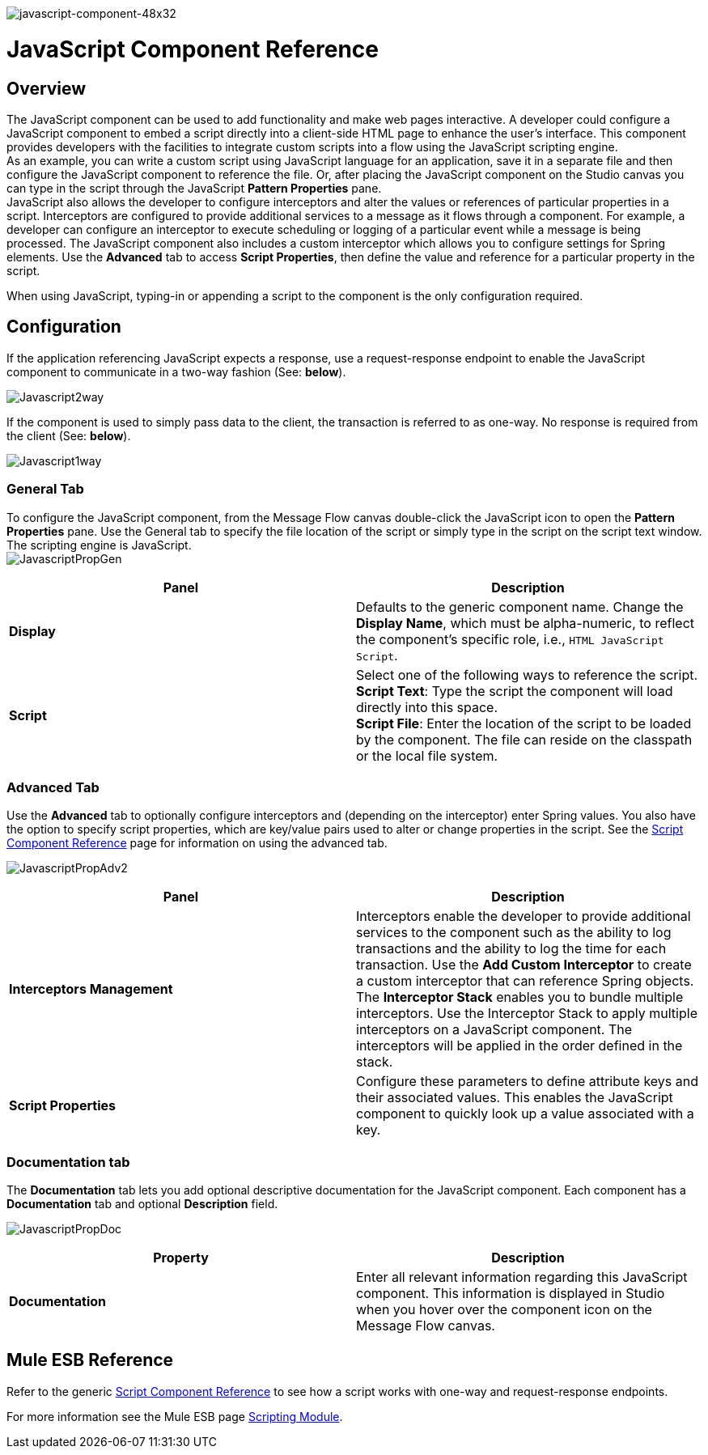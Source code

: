 image:javascript-component-48x32.png[javascript-component-48x32]

= JavaScript Component Reference

== Overview

The JavaScript component can be used to add functionality and make web pages interactive. A developer could configure a JavaScript component to embed a script directly into a client-side HTML page to enhance the user's interface. This component provides developers with the facilities to integrate custom scripts into a flow using the JavaScript scripting engine. +
 As an example, you can write a custom script using JavaScript language for an application, save it in a separate file and then configure the JavaScript component to reference the file. Or, after placing the JavaScript component on the Studio canvas you can type in the script through the JavaScript *Pattern Properties* pane. +
 JavaScript also allows the developer to configure interceptors and alter the values or references of particular properties in a script. Interceptors are configured to provide additional services to a message as it flows through a component. For example, a developer can configure an interceptor to execute scheduling or logging of a particular event while a message is being processed. The JavaScript component also includes a custom interceptor which allows you to configure settings for Spring elements. Use the *Advanced* tab to access *Script Properties*, then define the value and reference for a particular property in the script.

When using JavaScript, typing-in or appending a script to the component is the only configuration required.

== Configuration

If the application referencing JavaScript expects a response, use a request-response endpoint to enable the JavaScript component to communicate in a two-way fashion (See: *below*).

image:Javascript2way.png[Javascript2way]

If the component is used to simply pass data to the client, the transaction is referred to as one-way. No response is required from the client (See: *below*).

image:Javascript1way.png[Javascript1way]

=== General Tab

To configure the JavaScript component, from the Message Flow canvas double-click the JavaScript icon to open the *Pattern Properties* pane. Use the General tab to specify the file location of the script or simply type in the script on the script text window. The scripting engine is JavaScript. +
 image:JavascriptPropGen.png[JavascriptPropGen]

[width="100%",cols="50%,50%",options="header",]
|===
|Panel |Description
|*Display* |Defaults to the generic component name. Change the *Display Name*, which must be alpha-numeric, to reflect the component's specific role, i.e., `HTML JavaScript Script`.
|*Script* |Select one of the following ways to reference the script. +
 *Script Text*: Type the script the component will load directly into this space. +
 *Script File*: Enter the location of the script to be loaded by the component. The file can reside on the classpath or the local file system.
|===

=== Advanced Tab

Use the *Advanced* tab to optionally configure interceptors and (depending on the interceptor) enter Spring values. You also have the option to specify script properties, which are key/value pairs used to alter or change properties in the script. See the link:/docs/display/34X/Script+Component+Reference[Script Component Reference] page for information on using the advanced tab.

image:JavascriptPropAdv2.png[JavascriptPropAdv2]

[width="100%",cols="50%,50%",options="header",]
|===
|Panel |Description
|*Interceptors Management* |Interceptors enable the developer to provide additional services to the component such as the ability to log transactions and the ability to log the time for each transaction. Use the *Add Custom Interceptor* to create a custom interceptor that can reference Spring objects. The *Interceptor Stack* enables you to bundle multiple interceptors. Use the Interceptor Stack to apply multiple interceptors on a JavaScript component. The interceptors will be applied in the order defined in the stack.
|*Script Properties* |Configure these parameters to define attribute keys and their associated values. This enables the JavaScript component to quickly look up a value associated with a key.
|===

=== Documentation tab

The *Documentation* tab lets you add optional descriptive documentation for the JavaScript component. Each component has a *Documentation* tab and optional *Description* field.

image:JavascriptPropDoc.png[JavascriptPropDoc]

[width="100%",cols="50%,50%",options="header",]
|===
|Property |Description
|*Documentation* |Enter all relevant information regarding this JavaScript component. This information is displayed in Studio when you hover over the component icon on the Message Flow canvas.
|===

== Mule ESB Reference

Refer to the generic link:/docs/display/34X/Script+Component+Reference[Script Component Reference] to see how a script works with one-way and request-response endpoints.

For more information see the Mule ESB page link:/docs/display/34X/Scripting+Module+Reference[Scripting Module].
